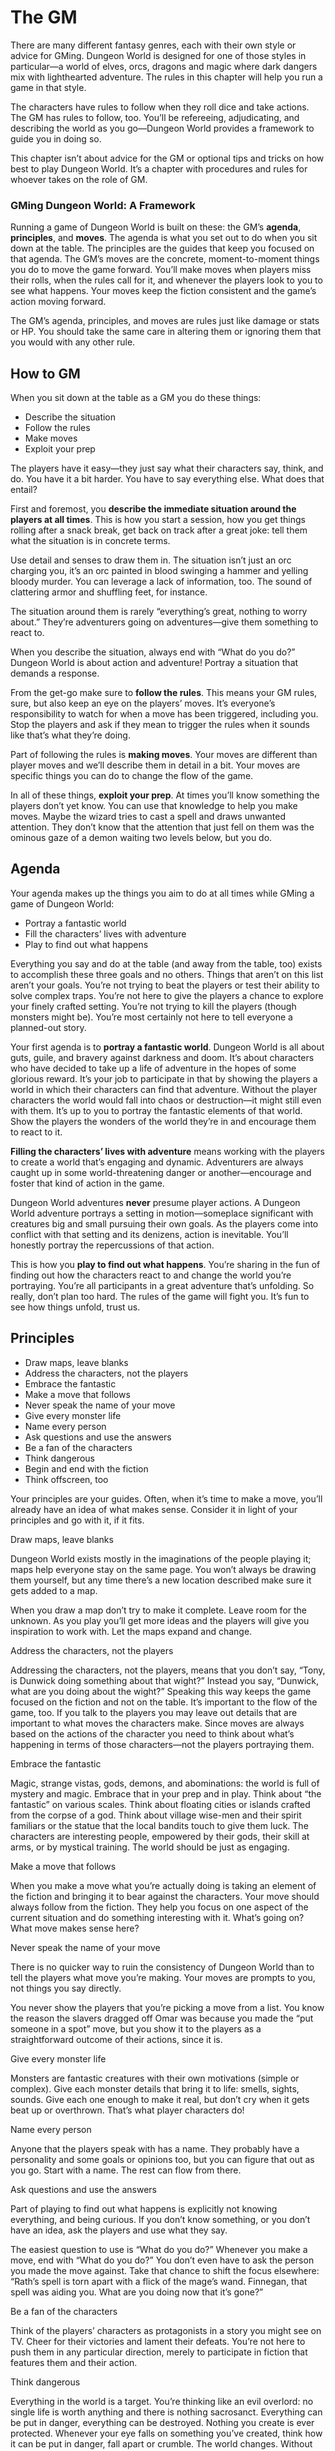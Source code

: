 
* The GM
There are many different fantasy genres, each with their own style or advice for
GMing. Dungeon World is designed for one of those styles in particular—a world
of elves, orcs, dragons and magic where dark dangers mix with lighthearted
adventure. The rules in this chapter will help you run a game in that style.

The characters have rules to follow when they roll dice and take actions. The GM
has rules to follow, too. You’ll be refereeing, adjudicating, and describing the
world as you go—Dungeon World provides a framework to guide you in doing so.

This chapter isn’t about advice for the GM or optional tips and tricks on how
best to play Dungeon World. It’s a chapter with procedures and rules for whoever
takes on the role of GM.
*** GMing Dungeon World: A Framework
Running a game of Dungeon World is built on these: the GM’s *agenda*,
*principles*, and *moves*. The agenda is what you set out to do when you sit
down at the table. The principles are the guides that keep you focused on that
agenda. The GM’s moves are the concrete, moment-to-moment things you do to move
the game forward. You’ll make moves when players miss their rolls, when the
rules call for it, and whenever the players look to you to see what happens.
Your moves keep the fiction consistent and the game’s action moving forward.

The GM’s agenda, principles, and moves are rules just like damage or stats or
HP. You should take the same care in altering them or ignoring them that you
would with any other rule.
** How to GM
When you sit down at the table as a GM you do these things:
    - Describe the situation
    - Follow the rules
    - Make moves
    - Exploit your prep
The players have it easy—they just say what their characters say, think, and do.
You have it a bit harder. You have to say everything else. What does that
entail?

First and foremost, you *describe the immediate situation around the players at
all times*. This is how you start a session, how you get things rolling after a
snack break, get back on track after a great joke: tell them what the situation
is in concrete terms.

Use detail and senses to draw them in. The situation isn’t just an orc charging
you, it’s an orc painted in blood swinging a hammer and yelling bloody murder.
You can leverage a lack of information, too. The sound of clattering armor and
shuffling feet, for instance.

The situation around them is rarely “everything’s great, nothing to worry
about.” They’re adventurers going on adventures—give them something to react to.

When you describe the situation, always end with “What do you do?” Dungeon World
is about action and adventure! Portray a situation that demands a response.

From the get-go make sure to *follow the rules*. This means your GM rules, sure,
but also keep an eye on the players’ moves. It’s everyone’s responsibility to
watch for when a move has been triggered, including you. Stop the players and
ask if they mean to trigger the rules when it sounds like that’s what they’re
doing.

Part of following the rules is *making moves*. Your moves are different than
player moves and we’ll describe them in detail in a bit. Your moves are specific
things you can do to change the flow of the game.

In all of these things, *exploit your prep*. At times you’ll know something the
players don’t yet know. You can use that knowledge to help you make moves. Maybe
the wizard tries to cast a spell and draws unwanted attention. They don’t know
that the attention that just fell on them was the ominous gaze of a demon
waiting two levels below, but you do.
** Agenda
Your agenda makes up the things you aim to do at all times while GMing a game of
Dungeon World:
    - Portray a fantastic world
    - Fill the characters’ lives with adventure
    - Play to find out what happens
Everything you say and do at the table (and away from the table, too) exists to
accomplish these three goals and no others. Things that aren’t on this list
aren’t your goals. You’re not trying to beat the players or test their ability
to solve complex traps. You’re not here to give the players a chance to explore
your finely crafted setting. You’re not trying to kill the players (though
monsters might be). You’re most certainly not here to tell everyone a
planned-out story.

Your first agenda is to *portray a fantastic world*. Dungeon World is all about
guts, guile, and bravery against darkness and doom. It’s about characters who
have decided to take up a life of adventure in the hopes of some glorious
reward. It’s your job to participate in that by showing the players a world in
which their characters can find that adventure. Without the player characters
the world would fall into chaos or destruction—it might still even with them.
It’s up to you to portray the fantastic elements of that world. Show the players
the wonders of the world they’re in and encourage them to react to it.

*Filling the characters’ lives with adventure* means working with the players to
 create a world that’s engaging and dynamic. Adventurers are always caught up in
 some world-threatening danger or another—encourage and foster that kind of
 action in the game.

Dungeon World adventures *never* presume player actions. A Dungeon World
adventure portrays a setting in motion—someplace significant with creatures big
and small pursuing their own goals. As the players come into conflict with that
setting and its denizens, action is inevitable. You’ll honestly portray the
repercussions of that action.

This is how you *play to find out what happens*. You’re sharing in the fun of
finding out how the characters react to and change the world you’re portraying.
You’re all participants in a great adventure that’s unfolding. So really, don’t
plan too hard. The rules of the game will fight you. It’s fun to see how things
unfold, trust us.


** Principles
    - Draw maps, leave blanks
    - Address the characters, not the players
    - Embrace the fantastic
    - Make a move that follows
    - Never speak the name of your move
    - Give every monster life
    - Name every person
    - Ask questions and use the answers
    - Be a fan of the characters
    - Think dangerous
    - Begin and end with the fiction
    - Think offscreen, too
Your principles are your guides. Often, when it’s time to make a move, you’ll
already have an idea of what makes sense. Consider it in light of your
principles and go with it, if it fits.
**** Draw maps, leave blanks
Dungeon World exists mostly in the imaginations of the people playing it; maps
help everyone stay on the same page. You won’t always be drawing them yourself,
but any time there’s a new location described make sure it gets added to a map.

When you draw a map don’t try to make it complete. Leave room for the unknown.
As you play you’ll get more ideas and the players will give you inspiration to
work with. Let the maps expand and change.
**** Address the characters, not the players
Addressing the characters, not the players, means that you don’t say, “Tony, is
Dunwick doing something about that wight?” Instead you say, “Dunwick, what are
you doing about the wight?” Speaking this way keeps the game focused on the
fiction and not on the table. It’s important to the flow of the game, too. If
you talk to the players you may leave out details that are important to what
moves the characters make. Since moves are always based on the actions of the
character you need to think about what’s happening in terms of those
characters—not the players portraying them.
**** Embrace the fantastic
Magic, strange vistas, gods, demons, and abominations: the world is full of
mystery and magic. Embrace that in your prep and in play. Think about “the
fantastic” on various scales. Think about floating cities or islands crafted
from the corpse of a god. Think about village wise-men and their spirit
familiars or the statue that the local bandits touch to give them luck. The
characters are interesting people, empowered by their gods, their skill at arms,
or by mystical training. The world should be just as engaging.
**** Make a move that follows
When you make a move what you’re actually doing is taking an element of the
fiction and bringing it to bear against the characters. Your move should always
follow from the fiction. They help you focus on one aspect of the current
situation and do something interesting with it. What’s going on? What move makes
sense here?
**** Never speak the name of your move
There is no quicker way to ruin the consistency of Dungeon World than to tell
the players what move you’re making. Your moves are prompts to you, not things
you say directly.

You never show the players that you’re picking a move from a list. You know the
reason the slavers dragged off Omar was because you made the “put someone in a
spot” move, but you show it to the players as a straightforward outcome of their
actions, since it is.
**** Give every monster life
Monsters are fantastic creatures with their own motivations (simple or complex).
Give each monster details that bring it to life: smells, sights, sounds. Give
each one enough to make it real, but don’t cry when it gets beat up or
overthrown. That’s what player characters do!
**** Name every person
Anyone that the players speak with has a name. They probably have a personality
and some goals or opinions too, but you can figure that out as you go. Start
with a name. The rest can flow from there.
**** Ask questions and use the answers
Part of playing to find out what happens is explicitly not knowing everything,
and being curious. If you don’t know something, or you don’t have an idea, ask
the players and use what they say.

The easiest question to use is “What do you do?” Whenever you make a move, end
with “What do you do?” You don’t even have to ask the person you made the move
against. Take that chance to shift the focus elsewhere: “Rath’s spell is torn
apart with a flick of the mage’s wand. Finnegan, that spell was aiding you. What
are you doing now that it’s gone?”
**** Be a fan of the characters
Think of the players’ characters as protagonists in a story you might see on TV.
Cheer for their victories and lament their defeats. You’re not here to push them
in any particular direction, merely to participate in fiction that features them
and their action.
**** Think dangerous
Everything in the world is a target. You’re thinking like an evil overlord: no
single life is worth anything and there is nothing sacrosanct. Everything can be
put in danger, everything can be destroyed. Nothing you create is ever
protected. Whenever your eye falls on something you’ve created, think how it can
be put in danger, fall apart or crumble. The world changes. Without the
characters’ intervention, it changes for the worse.
**** Begin and end with the fiction
Everything you and the players do in Dungeon World comes from and leads to
fictional events. When the players make a move, they take a fictional action to
trigger it, apply the rules, and get a fictional effect. When you make a move it
always comes from the fiction.
**** Think offscreen too
Just because you’re a fan of the characters doesn’t mean everything happens
right in front of them. Sometimes your best move is in the next room, or another
part of the dungeon, or even back in town. Make your move elsewhere and show its
effects when they come into the spotlight.
** Moves
Whenever everyone looks to you to see what happens choose one of these. Each
move is something that occurs in the fiction of the game—they aren’t code words
or special terms. “Use up their resources” literally means to expend the
resources of the characters, for example.
    - Use a monster, danger, or location move
    - Reveal an unwelcome truth
    - Show signs of an approaching threat
    - Deal damage
    - Use up their resources
    - Turn their move back on them
    - Separate them
    - Give an opportunity that fits a class’ abilities
    - Show a downside to their class, race, or equipment
    - Offer an opportunity, with or without cost
    - Put someone in a spot
    - Tell them the requirements or consequences and ask
Never speak the name of your move (that’s one of your principles). Make it a
real thing that happens to them: “As you dodge the hulking ogre’s club, you slip
and land hard. Your sword goes sliding away into the darkness. You think you saw
where it went but the ogre is lumbering your way. What do you do?”

No matter what move you make, always follow up with “What do you do?” Your moves
are a way of fulfilling your agenda—part of which is to fill the characters’
lives with adventure. When a spell goes wild or the floor drops out from under
them adventurers react or suffer the consequences of inaction.
*** When to Make a Move
You make a move:
    - When everyone looks to you to find out what happens
    - When the players give you a golden opportunity
    - When they roll a 6-
Generally when the players are just looking at you to find out what happens you
make a soft move, otherwise you make a hard move.

A soft move is one without immediate, irrevocable consequences. That usually
means it’s something not all that bad, like revealing that there’s more treasure
if they can just find a way past the golem (offer an opportunity with cost). It
can also mean that it’s something bad, but they have time to avoid it, like
having the goblin archers loose their arrows (show signs of an approaching
threat) with a chance for them to dodge out of danger.

A soft move ignored becomes a golden opportunity for a hard move. If the players
do nothing about the hail of arrows flying towards them it’s a golden
opportunity to use the deal damage move.

Hard moves, on the other hand, have immediate consequences. Dealing damage is
almost always a hard move, since it means a loss of HP that won’t be recovered
without some action from the players.

When you have a chance to make a hard move you can opt for a soft one instead if
it better fits the situation. Sometimes things just work out for the best.
*** Choosing a Move
To choose a move, start by looking at the obvious consequences of the action
that triggered it. If you already have an idea, think on it for a second to make
sure it fits your agenda and principles and then do it. *Let your moves
snowball*. Build on the success or failure of the characters’ moves and on your
own previous moves.

If your first instinct is that this won’t hurt them now, but it’ll come back to
bite them later, great! That’s part of your principles (think offscreen too).
Make a note of and reveal it when the time is right.
*** Making your Move
When making a move, keep your principles in mind. In particular, never speak the
name of your move and address the characters, not the players. Your moves are
not mechanical actions happening around the table. They are concrete events
happening to the characters in the fictional world you are describing.

Note that “deal damage” is a move, but other moves may include damage as well.
When an ogre flings you against a wall you take damage as surely as if he had
smashed you with his fists.

After every move you make, always ask “What do you do?”
**** Use a monster, danger, or location move
Every monster in an adventure has moves associated with it, as do many
locations. A monster or location move is just a description of what that
location or monster does, maybe “hurl someone away” or “bridge the planes.” If a
player move (like hack and slash) says that a monster gets to make an attack,
make an aggressive move with that monster.

The overarching dangers of the adventure also have moves associated with them.
Use these moves to bring that danger into play, which may mean more monsters.
**** Reveal an unwelcome truth
An unwelcome truth is a fact the players wish wasn’t true: that the room’s been
trapped, maybe, or that the helpful goblin is actually a spy. Reveal to the
players just how much trouble they’re in.
**** Show signs of an approaching threat
This is one of your most versatile moves. “Threat” means anything bad that’s on
the way. With this move, you just show them that something’s going to happen
unless they do something about it.
**** Deal damage
When you deal damage, choose one source of damage that’s fictionally threatening
a character and apply it. In combat with a lizard man? It stabs you. Triggered a
trap? Rocks fall on you.

The amount of damage is decided by the source. In some cases, this move might
involve trading damage both ways, with the character also dealing damage.

Most damage is based on a die roll. When a player takes damage, tell them what
to roll. You never need to touch the dice. If the player is too cowardly to find
out their own fate, they can ask another player to roll for them.
**** Use up their resources
Surviving in a dungeon, or anywhere dangerous, often comes down to supplies.
With this move, something happens to use up some resource: weapons, armor,
healing, ongoing spells. You don’t always have to use it up permanently. A sword
might just be flung to the other side of the room, not shattered.
**** Turn Their Move Back On Them
Think about the benefits a move might grant a character and turn them around in
a negative way. Alternately, grant the same advantage to someone who has it out
for the characters. If Ivy has learned of Duke Horst’s men approaching from the
east, maybe a scout has spotted her, too.
**** Separate Them
There are few things worse than being in the middle of a raging battle with
blood-thirsty owlbears on all sides—one of those things is being in the middle
of that battle with no one at your back.

Separating the characters can mean anything from being pushed apart in the heat
of battle to being teleported to the far end of the dungeon. Whatever way it
occurs, it’s bound to cause problems.
**** Give an opportunity that fits a class’ abilities
The thief disables traps, sneaks, and picks locks. The cleric deals with the
divine and the dead. Every class has things that they shine at—present an
opportunity that plays to what one class shines at.

It doesn’t have to be a class that’s in play right now though. Sometimes a
locked door stands between you and treasure and there’s no thief in sight. This
is an invitation for invention, bargaining, and creativity. If all you’ve got is
a bloody axe doesn’t every problem look like a skull?
**** Show a downside to their class, race, or equipment
Just as every class shines, they all have their weaknesses too. Do orcs have a
special thirst for elven blood? Is the cleric’s magic disturbing dangerous
forces? The torch that lights the way also draws attention from eyes in the
dark.
**** Offer an opportunity, with or without cost
Show them something they want: riches, power, glory. If you want, you can
associate some cost with it too, of course.

Remember to lead with the fiction. You don’t say, “This area isn’t dangerous so
you can make camp here, if you’re willing to take the time.” You make it a solid
fictional thing and say, “Helferth’s blessings still hang around the shattered
altar. It’s a nice safe spot, but the chanting from the ritual chamber is
getting louder. What do you do?”
**** Put someone in a spot
A spot is someplace where a character needs to make tough choices. Put them, or
something they care about, in the path of destruction. The harder the choice,
the tougher the spot.
**** Tell them the requirements or consequences and ask
This move is particularly good when they want something that’s not covered by a
move, or they’ve failed a move. They can do it, sure, but they’ll have to pay
the price. Or, they can do it, but there will be consequences. Maybe they can
swim through the shark-infested moat before being devoured, but they’ll need a
distraction. Of course, this is made clear to the characters, not just the
players: the sharks are in a starved frenzy, for example.
** Dungeon Moves
Dungeon Moves are a special subset that are used to make or alter a dungeon on
the fly. Use these if your players are exploring a hostile area that you don’t
already have planned completely.

Map out the area being explored as you make these moves. Most of them will
require you to add a new room or element to your map.
    - Change the environment
    - Point to a looming threat
    - Introduce a new faction or type of creature
    - Use a threat from an existing faction or type of creature
    - Make them backtrack
    - Present riches at a price
    - Present a challenge to one of the characters
You can make these moves whenever everyone looks to you to say something, when
the players present you an opportunity, or when the players miss on a roll.
They’re particularly well-suited for when the characters enter a new room or
hallway and want to know what they find there.
**** Change the environment
The environment is the general feel of the area the players are in: carved
tunnels, warped trees, safe trails, or whatever else. This is your opportunity
to introduce them to a new environment: the tunnels gradually become naturally
carved, the trees are dead and strange, or the trails are lost and the
wilderness takes over. Use this move to vary the types of areas and creatures
the players will face. 
**** Point to a looming threat
If you know that something is lurking and waiting for the players to stumble
upon it, this move shows them the signs and clues. This move is the dragon’s
footprints in the mud or the slimy trail of the gelatinous cube.
**** Introduce a new faction or type of creature
A type of creature is a broad grouping: orcs, goblins, lizardmen, the undead,
etc.

A faction is a group of creatures united by a similar goal. Once you introduce
them you can begin to make moves and cause trouble for the players with those
creatures or NPCs.

Introducing means giving some clear sensory evidence or substantiated
information. Don’t be coy; the players should have some idea what you’re showing
the presence of. You can, however, be subtle in your approach. No need to have
the cultist overlord waving a placard and screaming in the infernal tongue every
single time.

A hard application of this move will snowball directly into a combat scene or
ambush.
**** Use a threat from an existing faction or type of creature
Once the characters have been introduced to the presence of a faction or type of
creature you can use moves of monsters of that type.

Use the factions and types broadly. Orcs are accompanied with their hunting
worgs. A mad cult probably has some undead servants or maybe a few beasts
summoned from the abyssal pits. This is a move that, often, you’ll be making
subconsciously—it’s just implementing the tools you’ve set out for yourself in a
clear and effective manner.
**** Make them backtrack
Look back at the spaces you’ve added to the map. Is there anything useful there
as yet undiscovered? Can you add a new obstacle that can only be overcome by
going back there? Is there a locked door here and now whose key lies in an
earlier room?

When backtracking, show the effect that time has had on the areas they’ve left
behind. What new threats have sprung up in their wake? What didn’t they take
care of that’s waiting for their return?

Use this move the make the dungeon a living, breathing place. There is no stasis
in the wake of the characters’ passing. Add reinforcements, cave in walls, cause
chaos. The dungeon evolves in the wake of the characters’ actions.
**** Present riches at a price
What do the players want? What would they sacrifice for it?

Put some desirable item just out of reach. Find something they’re short on:
time, HP, gear, whatever. Find a way to make what they want available if they
give up what they have.

The simplest way to use this move is the promise of gold out of the way of the
main objective. Will they stop to pry the ruby eyes from the idol when they know
that the sacrifice looms closer and closer? Use this move and you can find out.
**** Present a challenge to one of the characters
Challenge a character by looking at what they’re good at. Give the thief a lock
to pick, show the cleric servants of an enemy god to battle against. Give the
wizard magical mysteries to investigate. Show the fighter some skulls to crack.
Give someone a chance to shine.

As an alternative, challenge a character by looking at what they’re bad at or
what they’ve left unresolved. If the bard has a complicated lie on his
conscience, what steps will he take to cover it up when someone figures him out?
If the wizard has been summoning demons, what happens when word gets out?

This move can give a character the spotlight—even if just for a moment. Try to
give everyone a chance to be the focus of play using this move from session to
session.
** Dealing With Common Situations
There are some common situations that come up in Dungeon World. Here’s how to
deal with them.
**** Fights
Sooner or later blades are drawn and blood is shed. When this happens the
players are likely to start hacking and slashing, volleying, and defending.
Think about more than just the exchange of damage. Monsters might be trying to
capture the characters or protect something from them. Understand what the fight
is about; what each side wants and how that might affect the tide of battle.

No self-respecting monster just stands still for their beating. Combat is a
dynamic thing with creatures moving in and out of range, taking cover, and
retreating. Sometimes the battlefield itself shifts. Have your monsters take
action that the players will react to. Make sure you’re making use of moves
beyond deal damage, even in a fight.

Make sure everyone has a chance to act, and that you know where each player is
during the chaos of combat. Make a map of a complex battle location so that
everyone knows just what’s happening and can describe their actions
appropriately.
**** Traps
Traps may come from your prep, or you can improvise them based on your moves. If
nothing has established that the location is safe, traps are always an option.

The players may find traps through clever plans, trap sense, or discerning
realities. If a character describes an action that doesn’t trigger a move, but
the action would still discover a trap, don’t hide it from them. Traps aren’t
allowed to break the rules.
**** People
Dwarven smiths, elven sages, humans of all shapes and sizes occupy the world
around the characters. They’re not mindless stooges to be pushed around but
they’re not what we’re playing to find out about either. The NPCs are people:
they have goals and the tools to struggle towards those goals. Use them to
illustrate what the world is like. Show your players the common people
struggling for recognition or the noble classes seeking to uplift their people.
Some whole adventures might take place in a peopled environment rather than an
isolated dungeon. Some classes, the bard in particular, are adept at
manipulating and using people as resources. Don’t shy away from these
situations. Be a fan of these characters, giving them interesting, nuanced
people to interact with.  

People, just like dungeons, change over time. The passing of the characters
through their lives might inspire or enrage them. The characters’ actions will
cause the world to change, for good or ill, and the people they meet with will
remember these changes. When the characters roll back through a town they were
less-than-kind to on their previous visit, show them how the people are
different now. Are they more cautious? Have they taken up a new religion? Are
they hungry for revenge?

Relationships between characters are represented by the bonds but relationships
with NPCs are more tenuous. If the players want to make real, lasting
connections with the people of the world, they need to act. Remember, “what do
you do?” is as valid a question when faced with the hopes and fears of a
potential new ally or enemy as it is when staring down the business end of a
longsword.